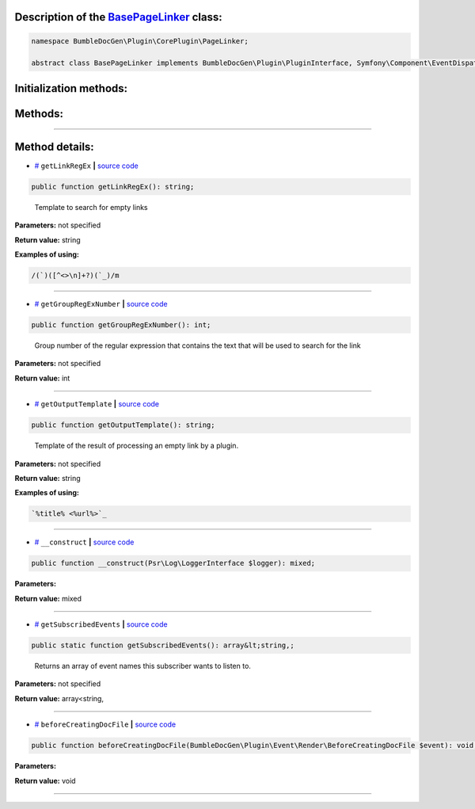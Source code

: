 .. raw:: html

 <embed> <a href="/docs/readme.rst">BumbleDocGen</a> <b>/</b> <a href="/docs/1.about/index.rst">About documentation generator</a> <b>/</b> <a href="/docs/1.about/map/index.rst">BumbleDocGen class map</a> <b>/</b> BasePageLinker</embed>


Description of the `BasePageLinker </BumbleDocGen/Plugin/CorePlugin/PageLinker/BasePageLinker.php>`_ class:
-----------------------






.. code-block:: php

    namespace BumbleDocGen\Plugin\CorePlugin\PageLinker;

    abstract class BasePageLinker implements BumbleDocGen\Plugin\PluginInterface, Symfony\Component\EventDispatcher\EventSubscriberInterface







Initialization methods:
-----------------------



.. raw:: html

  <ol>
                <li><a href="#m-construct">__construct</a> </li>
        </ol>

Methods:
-----------------------



.. raw:: html

  <ol>
                <li><a href="#mgetlinkregex">getLinkRegEx</a> - <i>Template to search for empty links</i></li>
                <li><a href="#mgetgroupregexnumber">getGroupRegExNumber</a> - <i>Group number of the regular expression that contains the text that will be used to search for the link</i></li>
                <li><a href="#mgetoutputtemplate">getOutputTemplate</a> - <i>Template of the result of processing an empty link by a plugin.</i></li>
                <li><a href="#mgetsubscribedevents">getSubscribedEvents</a> - <i>Returns an array of event names this subscriber wants to listen to.</i></li>
                <li><a href="#mbeforecreatingdocfile">beforeCreatingDocFile</a> </li>
        </ol>










--------------------




Method details:
-----------------------



.. _mgetlinkregex:

* `# <mgetlinkregex_>`_  ``getLinkRegEx``   **|** `source code </BumbleDocGen/Plugin/CorePlugin/PageLinker/BasePageLinker.php#L23>`_
.. code-block:: php

        public function getLinkRegEx(): string;


..

    Template to search for empty links


**Parameters:** not specified


**Return value:** string


**Examples of using:**

.. code-block:: php

    /(`)([^<>\n]+?)(`_)/m



________

.. _mgetgroupregexnumber:

* `# <mgetgroupregexnumber_>`_  ``getGroupRegExNumber``   **|** `source code </BumbleDocGen/Plugin/CorePlugin/PageLinker/BasePageLinker.php#L28>`_
.. code-block:: php

        public function getGroupRegExNumber(): int;


..

    Group number of the regular expression that contains the text that will be used to search for the link


**Parameters:** not specified


**Return value:** int

________

.. _mgetoutputtemplate:

* `# <mgetoutputtemplate_>`_  ``getOutputTemplate``   **|** `source code </BumbleDocGen/Plugin/CorePlugin/PageLinker/BasePageLinker.php#L36>`_
.. code-block:: php

        public function getOutputTemplate(): string;


..

    Template of the result of processing an empty link by a plugin\.


**Parameters:** not specified


**Return value:** string


**Examples of using:**

.. code-block:: php

    `%title% <%url%>`_



________

.. _m-construct:

* `# <m-construct_>`_  ``__construct``   **|** `source code </BumbleDocGen/Plugin/CorePlugin/PageLinker/BasePageLinker.php#L38>`_
.. code-block:: php

        public function __construct(Psr\Log\LoggerInterface $logger): mixed;




**Parameters:**

.. raw:: html

    <table>
    <thead>
    <tr>
        <th>Name</th>
        <th>Type</th>
        <th>Description</th>
    </tr>
    </thead>
    <tbody>
            <tr>
            <td>$logger</td>
            <td><a href='/vendor/psr/log/src/LoggerInterface.php#L20'>Psr\Log\LoggerInterface</a></td>
            <td>-</td>
        </tr>
        </tbody>
    </table>


**Return value:** mixed

________

.. _mgetsubscribedevents:

* `# <mgetsubscribedevents_>`_  ``getSubscribedEvents``   **|** `source code </BumbleDocGen/Plugin/CorePlugin/PageLinker/BasePageLinker.php#L42>`_
.. code-block:: php

        public static function getSubscribedEvents(): array&lt;string,;


..

    Returns an array of event names this subscriber wants to listen to\.


**Parameters:** not specified


**Return value:** array<string,

________

.. _mbeforecreatingdocfile:

* `# <mbeforecreatingdocfile_>`_  ``beforeCreatingDocFile``   **|** `source code </BumbleDocGen/Plugin/CorePlugin/PageLinker/BasePageLinker.php#L49>`_
.. code-block:: php

        public function beforeCreatingDocFile(BumbleDocGen\Plugin\Event\Render\BeforeCreatingDocFile $event): void;




**Parameters:**

.. raw:: html

    <table>
    <thead>
    <tr>
        <th>Name</th>
        <th>Type</th>
        <th>Description</th>
    </tr>
    </thead>
    <tbody>
            <tr>
            <td>$event</td>
            <td><a href='/docs/_Classes/BeforeCreatingDocFile.rst'>BumbleDocGen\Plugin\Event\Render\BeforeCreatingDocFile</a></td>
            <td>-</td>
        </tr>
        </tbody>
    </table>


**Return value:** void

________


